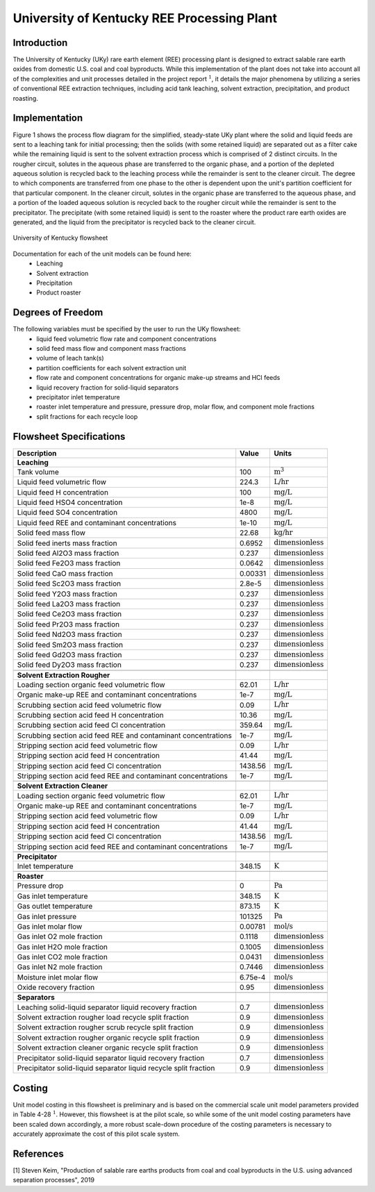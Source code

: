 University of Kentucky REE Processing Plant
===========================================

Introduction
------------
The University of Kentucky (UKy) rare earth element (REE) processing plant is designed to extract salable rare earth oxides
from domestic U.S. coal and coal byproducts. While this implementation of the plant does not take into account
all of the complexities and unit processes detailed in the project report :math:`^1`, it details the major phenomena
by utilizing a series of conventional REE extraction techniques,
including acid tank leaching, solvent extraction, precipitation, and product roasting.

Implementation
--------------

Figure 1 shows the process flow diagram for the simplified, steady-state UKy plant where the solid and liquid feeds are
sent to a leaching tank for initial processing; then the solids (with some retained liquid) are separated out as a filter
cake while the remaining liquid is sent to the solvent extraction process which is comprised of 2 distinct circuits.
In the rougher circuit, solutes in the aqueous phase are transferred to the organic phase, and a portion of the
depleted aqueous solution is recycled back to the leaching process while the remainder is sent to the cleaner circuit.
The degree to which components are transferred from one phase to the other is dependent upon the unit's partition coefficient for that particular component.
In the cleaner circuit, solutes in the organic phase are transferred to the aqueous phase, and a portion of the loaded
aqueous solution is recycled back to the rougher circuit while the remainder is sent to the precipitator. The precipitate
(with some retained liquid) is sent to the roaster where the product rare earth oxides are generated, and the liquid from
the precipitator is recycled back to the cleaner circuit.

.. figure:: ../tutorials/uky_flowsheet.png
    :width: 800
    :align: center

    University of Kentucky flowsheet

Documentation for each of the unit models can be found here:
    * Leaching
    * Solvent extraction
    * Precipitation
    * Product roaster

Degrees of Freedom
------------------
The following variables must be specified by the user to run the UKy flowsheet:
    * liquid feed volumetric flow rate and component concentrations
    * solid feed mass flow and component mass fractions
    * volume of leach tank(s)
    * partition coefficients for each solvent extraction unit
    * flow rate and component concentrations for organic make-up streams and HCl feeds
    * liquid recovery fraction for solid-liquid separators
    * precipitator inlet temperature
    * roaster inlet temperature and pressure, pressure drop, molar flow, and component mole fractions
    * split fractions for each recycle loop


Flowsheet Specifications
------------------------

.. csv-table::
   :header: "Description", "Value", "Units"

   "**Leaching**"
   "Tank volume", "100", ":math:`\text{m}^3`"
   "Liquid feed volumetric flow","224.3", ":math:`\text{L/hr}`"
   "Liquid feed H concentration", "100", ":math:`\text{mg/L}`"
   "Liquid feed HSO4 concentration", "1e-8", ":math:`\text{mg/L}`"
   "Liquid feed SO4 concentration", "4800", ":math:`\text{mg/L}`"
   "Liquid feed REE and contaminant concentrations", "1e-10", ":math:`\text{mg/L}`"
   "Solid feed mass flow","22.68", ":math:`\text{kg/hr}`"
   "Solid feed inerts mass fraction","0.6952", ":math:`\text{dimensionless}`"
   "Solid feed Al2O3 mass fraction","0.237", ":math:`\text{dimensionless}`"
   "Solid feed Fe2O3 mass fraction","0.0642", ":math:`\text{dimensionless}`"
   "Solid feed CaO mass fraction","0.00331", ":math:`\text{dimensionless}`"
   "Solid feed Sc2O3 mass fraction","2.8e-5", ":math:`\text{dimensionless}`"
   "Solid feed Y2O3 mass fraction","0.237", ":math:`\text{dimensionless}`"
   "Solid feed La2O3 mass fraction","0.237", ":math:`\text{dimensionless}`"
   "Solid feed Ce2O3 mass fraction","0.237", ":math:`\text{dimensionless}`"
   "Solid feed Pr2O3 mass fraction","0.237", ":math:`\text{dimensionless}`"
   "Solid feed Nd2O3 mass fraction","0.237", ":math:`\text{dimensionless}`"
   "Solid feed Sm2O3 mass fraction","0.237", ":math:`\text{dimensionless}`"
   "Solid feed Gd2O3 mass fraction","0.237", ":math:`\text{dimensionless}`"
   "Solid feed Dy2O3 mass fraction","0.237", ":math:`\text{dimensionless}`"

   "**Solvent Extraction Rougher**"
   "Loading section organic feed volumetric flow","62.01", ":math:`\text{L/hr}`"
   "Organic make-up REE and contaminant concentrations","1e-7", ":math:`\text{mg/L}`"
   "Scrubbing section acid feed volumetric flow","0.09", ":math:`\text{L/hr}`"
   "Scrubbing section acid feed H concentration","10.36", ":math:`\text{mg/L}`"
   "Scrubbing section acid feed Cl concentration","359.64", ":math:`\text{mg/L}`"
   "Scrubbing section acid feed REE and contaminant concentrations","1e-7", ":math:`\text{mg/L}`"
   "Stripping section acid feed volumetric flow","0.09", ":math:`\text{L/hr}`"
   "Stripping section acid feed H concentration","41.44", ":math:`\text{mg/L}`"
   "Stripping section acid feed Cl concentration","1438.56", ":math:`\text{mg/L}`"
   "Stripping section acid feed REE and contaminant concentrations","1e-7", ":math:`\text{mg/L}`"

   "**Solvent Extraction Cleaner**"
   "Loading section organic feed volumetric flow","62.01", ":math:`\text{L/hr}`"
   "Organic make-up REE and contaminant concentrations","1e-7", ":math:`\text{mg/L}`"
   "Stripping section acid feed volumetric flow","0.09", ":math:`\text{L/hr}`"
   "Stripping section acid feed H concentration","41.44", ":math:`\text{mg/L}`"
   "Stripping section acid feed Cl concentration","1438.56", ":math:`\text{mg/L}`"
   "Stripping section acid feed REE and contaminant concentrations","1e-7", ":math:`\text{mg/L}`"

   "**Precipitator**"
   "Inlet temperature","348.15", ":math:`\text{K}`"

   "**Roaster**"
   "Pressure drop","0", ":math:`\text{Pa}`"
   "Gas inlet temperature","348.15", ":math:`\text{K}`"
   "Gas outlet temperature","873.15", ":math:`\text{K}`"
   "Gas inlet pressure","101325", ":math:`\text{Pa}`"
   "Gas inlet molar flow","0.00781", ":math:`\text{mol/s}`"
   "Gas inlet O2 mole fraction","0.1118", ":math:`\text{dimensionless}`"
   "Gas inlet H2O mole fraction","0.1005", ":math:`\text{dimensionless}`"
   "Gas inlet CO2 mole fraction","0.0431", ":math:`\text{dimensionless}`"
   "Gas inlet N2 mole fraction","0.7446", ":math:`\text{dimensionless}`"
   "Moisture inlet molar flow","6.75e-4", ":math:`\text{mol/s}`"
   "Oxide recovery fraction","0.95", ":math:`\text{dimensionless}`"

   "**Separators**"
   "Leaching solid-liquid separator liquid recovery fraction","0.7", ":math:`\text{dimensionless}`"
   "Solvent extraction rougher load recycle split fraction","0.9", ":math:`\text{dimensionless}`"
   "Solvent extraction rougher scrub recycle split fraction","0.9", ":math:`\text{dimensionless}`"
   "Solvent extraction rougher organic recycle split fraction","0.9", ":math:`\text{dimensionless}`"
   "Solvent extraction cleaner organic recycle split fraction","0.9", ":math:`\text{dimensionless}`"
   "Precipitator solid-liquid separator liquid recovery fraction","0.7", ":math:`\text{dimensionless}`"
   "Precipitator solid-liquid separator liquid recycle split fraction","0.9", ":math:`\text{dimensionless}`"

Costing
-------
Unit model costing in this flowsheet is preliminary and is based on the commercial scale unit model parameters provided in Table 4-28 :math:`^1`.
However, this flowsheet is at the pilot scale, so while some of the unit model costing parameters have been scaled down
accordingly, a more robust scale-down procedure of the costing parameters is necessary to accurately approximate the cost of this pilot scale system.

References
----------
[1] Steven Keim, "Production of salable rare earths products from coal and coal byproducts in the U.S.
using advanced separation processes", 2019
